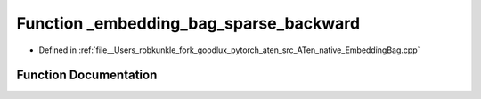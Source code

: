 .. _function_at__native___embedding_bag_sparse_backward:

Function _embedding_bag_sparse_backward
=======================================

- Defined in :ref:`file__Users_robkunkle_fork_goodlux_pytorch_aten_src_ATen_native_EmbeddingBag.cpp`


Function Documentation
----------------------


.. doxygenfunction:: at::native::_embedding_bag_sparse_backward
